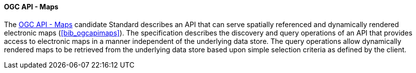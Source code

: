 ==== OGC API - Maps

The https://ogcapi.ogc.org/maps[OGC API - Maps] candidate Standard describes an API that can serve spatially referenced and dynamically rendered electronic maps (<<bib_ogcapimaps>>). The specification describes the discovery and query operations of an API that provides access to electronic maps in a manner independent of the underlying data store. The query operations allow dynamically rendered maps to be retrieved from the underlying data store based upon simple selection criteria as defined by the client.
